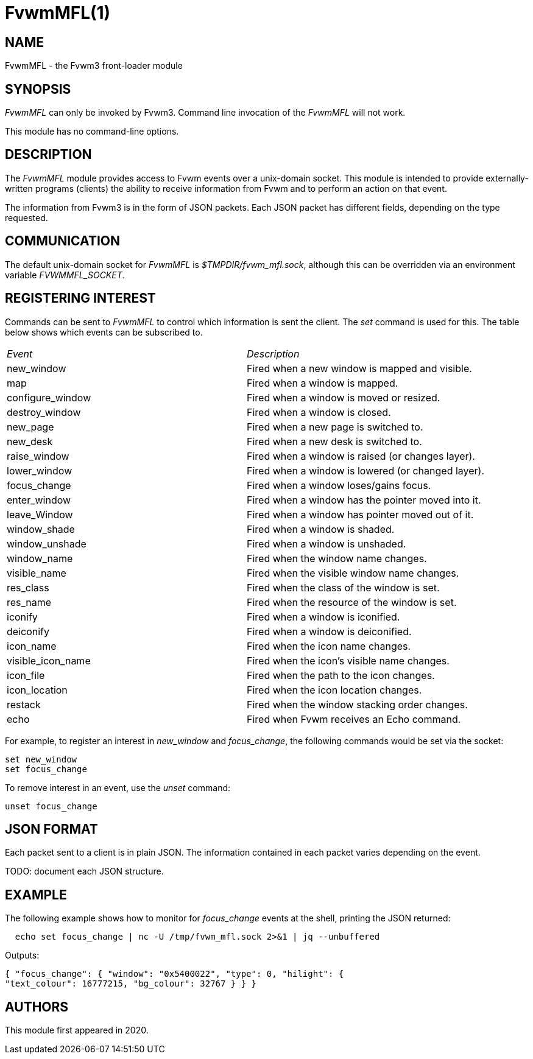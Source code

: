 = FvwmMFL(1)

:doctype: manpage
:mantitle: FvwmMFL
:manname: FvwmMFL
:manmanual: Fvwm Modules
:manvolnum: 1
:page-layout: base

== NAME

FvwmMFL - the Fvwm3 front-loader module

== SYNOPSIS

_FvwmMFL_ can only be invoked by Fvwm3. Command line invocation of the
_FvwmMFL_ will not work.

This module has no command-line options.

== DESCRIPTION

The _FvwmMFL_ module provides access to Fvwm events over a unix-domain
socket. This module is intended to provide externally-written programs
(clients) the ability to receive information from Fvwm and to perform an
action on that event.

The information from Fvwm3 is in the form of JSON packets. Each JSON
packet has different fields, depending on the type requested.

== COMMUNICATION

The default unix-domain socket for _FvwmMFL_ is _$TMPDIR/fvwm_mfl.sock_,
although this can be overridden via an environment variable
_FVWMMFL_SOCKET_.

== REGISTERING INTEREST

Commands can be sent to _FvwmMFL_ to control which information is sent
the client. The _set_ command is used for this. The table below shows
which events can be subscribed to.

[cols="<,<",]
|===
|_Event_ |_Description_
|new_window |Fired when a new window is mapped and visible.
|map |Fired when a window is mapped.
|configure_window |Fired when a window is moved or resized.
|destroy_window |Fired when a window is closed.
|new_page |Fired when a new page is switched to.
|new_desk |Fired when a new desk is switched to.
|raise_window |Fired when a window is raised (or changes layer).
|lower_window |Fired when a window is lowered (or changed layer).
|focus_change |Fired when a window loses/gains focus.
|enter_window |Fired when a window has the pointer moved into it.
|leave_Window |Fired when a window has pointer moved out of it.
|window_shade |Fired when a window is shaded.
|window_unshade |Fired when a window is unshaded.
|window_name |Fired when the window name changes.
|visible_name |Fired when the visible window name changes.
|res_class |Fired when the class of the window is set.
|res_name |Fired when the resource of the window is set.
|iconify |Fired when a window is iconified.
|deiconify |Fired when a window is deiconified.
|icon_name |Fired when the icon name changes.
|visible_icon_name |Fired when the icon's visible name changes.
|icon_file |Fired when the path to the icon changes.
|icon_location |Fired when the icon location changes.
|restack |Fired when the window stacking order changes.
|echo |Fired when Fvwm receives an Echo command.
|===

For example, to register an interest in _new_window_ and _focus_change_,
the following commands would be set via the socket:

....
set new_window
set focus_change
....

To remove interest in an event, use the _unset_ command:

....
unset focus_change
....

== JSON FORMAT

Each packet sent to a client is in plain JSON. The information contained
in each packet varies depending on the event.

TODO: document each JSON structure.

== EXAMPLE

The following example shows how to monitor for _focus_change_ events at
the shell, printing the JSON returned:

....
  echo set focus_change | nc -U /tmp/fvwm_mfl.sock 2>&1 | jq --unbuffered
....

Outputs:

....
{ "focus_change": { "window": "0x5400022", "type": 0, "hilight": {
"text_colour": 16777215, "bg_colour": 32767 } } }
....

== AUTHORS

This module first appeared in 2020.
